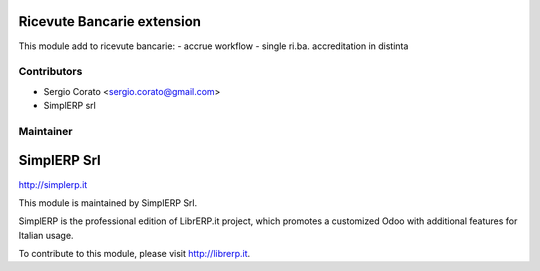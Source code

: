 .. image:: https://img.shields.io/badge/licence-AGPL--3-blue.svg


Ricevute Bancarie extension
====================================

This module add to ricevute bancarie:
- accrue workflow
- single ri.ba. accreditation in distinta

Contributors
------------

* Sergio Corato <sergio.corato@gmail.com>
* SimplERP srl

Maintainer
----------

.. image:: http://simplerp.it/images/Logo.png

SimplERP Srl
=======================

http://simplerp.it

This module is maintained by SimplERP Srl.

SimplERP is the professional edition of LibrERP.it project, which promotes a customized Odoo with additional features for Italian usage.

To contribute to this module, please visit http://librerp.it.
